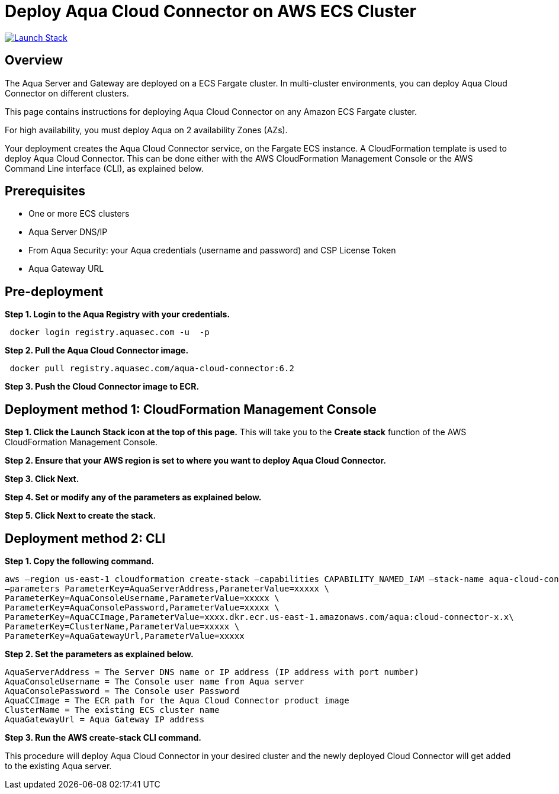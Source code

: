 :version: 6.2
:imageVersion: 6.2

= Deploy Aqua Cloud Connector on AWS ECS Cluster

image:https://s3.amazonaws.com/cloudformation-examples/cloudformation-launch-stack.png[Launch Stack,link=https://console.aws.amazon.com/cloudformation/home?#/stacks/new?stackName=aqua-ecs&templateURL=https://s3.amazonaws.com/aqua-security-public/{version}/CloudConnectorFargate.yaml]

== Overview

The Aqua Server and Gateway are deployed on a ECS Fargate cluster. In multi-cluster environments, you can deploy Aqua Cloud Connector on different clusters.

This page contains instructions for deploying Aqua Cloud Connector on any Amazon ECS Fargate cluster.

For high availability, you must deploy Aqua on 2 availability Zones (AZs).

Your deployment creates the Aqua Cloud Connector service, on the Fargate ECS instance. A CloudFormation template is used to deploy Aqua Cloud Connector. This can be done either with the AWS CloudFormation Management Console or the AWS Command Line interface (CLI), as explained below.

== Prerequisites

- One or more ECS clusters
- Aqua Server DNS/IP
- From Aqua Security: your Aqua credentials (username and password) and CSP License Token
- Aqua Gateway URL

== Pre-deployment

*Step 1. Login to the Aqua Registry with your credentials.*

[source,options="nowrap",subs="attributes"]
----
 docker login registry.aquasec.com -u <AQUA_USERNAME> -p <AQUA_PASSWORD>
----

*Step 2. Pull the Aqua Cloud Connector image.*

[source,options="nowrap",subs="attributes"]
----
 docker pull registry.aquasec.com/aqua-cloud-connector:{imageVersion}
----

*Step 3. Push the Cloud Connector image to ECR.*

== Deployment method 1: CloudFormation Management Console

*Step 1. Click the Launch Stack icon at the top of this page.* This will take you to the *Create stack* function of the AWS CloudFormation Management Console.

*Step 2. Ensure that your AWS region is set to where you want to deploy Aqua Cloud Connector.*

*Step 3. Click Next.*

*Step 4. Set or modify any of the parameters as explained below.*

*Step 5. Click Next to create the stack.*

== Deployment method 2: CLI

*Step 1. Copy the following command.*

[source,options="nowrap",subs="attributes"]
----
aws –region us-east-1 cloudformation create-stack –capabilities CAPABILITY_NAMED_IAM –stack-name aqua-cloud-connector –template-body file://CloudConnectorFargate.yaml \
–parameters ParameterKey=AquaServerAddress,ParameterValue=xxxxx \
ParameterKey=AquaConsoleUsername,ParameterValue=xxxxx \
ParameterKey=AquaConsolePassword,ParameterValue=xxxxx \
ParameterKey=AquaCCImage,ParameterValue=xxxx.dkr.ecr.us-east-1.amazonaws.com/aqua:cloud-connector-x.x\
ParameterKey=ClusterName,ParameterValue=xxxxx \
ParameterKey=AquaGatewayUrl,ParameterValue=xxxxx
----

*Step 2. Set the parameters as explained below.*

[source,options="nowrap",subs="attributes"]
----
AquaServerAddress = The Server DNS name or IP address (IP address with port number)
AquaConsoleUsername = The Console user name from Aqua server
AquaConsolePassword = The Console user Password
AquaCCImage = The ECR path for the Aqua Cloud Connector product image
ClusterName = The existing ECS cluster name
AquaGatewayUrl = Aqua Gateway IP address
----

*Step 3. Run the AWS create-stack CLI command.*

This procedure will deploy Aqua Cloud Connector in your desired cluster and the newly deployed Cloud Connector will get added to the existing Aqua server.